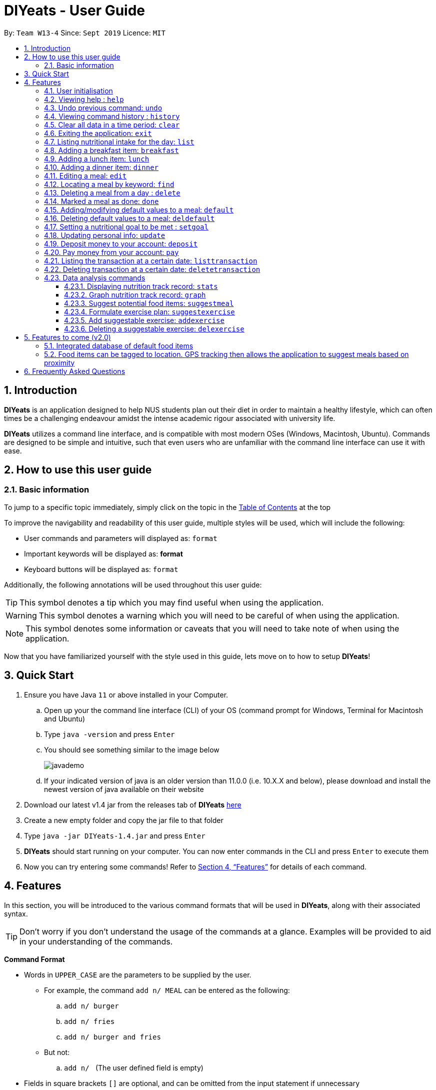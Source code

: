 = DIYeats - User Guide
:site-section: UserGuide
:toc:
:toc-title:
:toclevels: 3
:toc-placement: preamble
:sectnums:
:imagesDir: images
:stylesDir: stylesheets
:xrefstyle: full
:experimental:
ifdef::env-github[]
:tip-caption: :bulb:
:warning-caption: :warning:
:note-caption: :information_source:
endif::[]
:repoURL: https://github.com/AY1920S1-CS2113T-W13-4/main

By: `Team W13-4`      Since: `Sept 2019`      Licence: `MIT`

== Introduction

*DIYeats* is an application designed to help NUS students plan out their diet in order to maintain a healthy lifestyle,
which can often times be a challenging endeavour amidst the intense academic rigour associated with university life.

*DIYeats* utilizes a command line interface, and is compatible with most modern OSes
(Windows, Macintosh, Ubuntu). Commands are designed to be simple and intuitive, such that even users who are
unfamiliar with the command line interface can use it with ease.


== How to use this user guide

=== Basic information

To jump to a specific topic immediately, simply click on the topic in the <<toc, Table of Contents>> at the top

To improve the navigability and readability of this user guide, multiple styles will be used, which will
include the following:

* User commands and parameters will displayed as: `format`
* Important keywords will be displayed as: *format*
* Keyboard buttons will be displayed as: kbd:[format]


Additionally, the following annotations will be used throughout this user guide:

[TIP]
====
This symbol denotes a tip which you may find useful when using the application.
====
[WARNING]
====
This symbol denotes a warning which you will need to be careful of when using the application.
====
[NOTE]
====
This symbol denotes some information or caveats that you will need to take note of when using the application.
====

Now that you have familiarized yourself with the style used in this guide, lets move on to how to setup *DIYeats*!

== Quick Start
.  Ensure you have Java `11` or above installed in your Computer.
..  Open up your the command line interface (CLI) of your OS
    (command prompt for Windows, Terminal for Macintosh and Ubuntu)
..  Type `java -version` and press kbd:[Enter]
..  You should see something similar to the image below
+
image::javademo.png[width=""]
+
..  If your indicated version of java is an older version than 11.0.0 (i.e. 10.X.X and below),
please download and install the newest version of java available
on their website
.  Download our latest v1.4 jar from the releases tab of *DIYeats* link:https://github.com/AY1920S1-CS2113T-W13-4/main/releases[here]
. Create a new empty folder and copy the jar file to that folder
.  Type `java -jar DIYeats-1.4.jar` and press kbd:[Enter]
.  *DIYeats* should start running on your computer. You can now
enter commands in the CLI and press kbd:[Enter] to execute them

. Now you can try entering some commands! Refer to <<Features>> for details of each command.

[[Features]]
== Features

In this section, you will be introduced to the various command formats that will be used in *DIYeats*, along with their associated syntax.

[TIP]
====
Don't worry if you don't understand the usage of the commands at a glance.
Examples will be provided to aid in your understanding of the commands.
====
====
*Command Format*

* Words in `UPPER_CASE` are the parameters to be supplied by the user.
**  For example, the command `add n/ MEAL` can be entered as the following:
.. `add n/ burger`
.. `add n/ fries`
.. `add n/ burger and fries`
** But not:
.. `add n/{nbsp}` (The user defined field is empty)
* Fields in square brackets `[]` are optional, and can be omitted from the input statement if unnecessary
** For example, `n/ MEAL [t/ TAG]` can be entered as:
.. `n/ burger t/ calories`
.. `n/ fries t/ sodium`
.. `n/ burger`
* Fields in arrow brackets `<>` are required after its preceding  optional tag
** For example, `[t/ TAG]` `<QUANTITY>` can be entered as:
.. `t/ calories` `100`
.. `t/ sodium` `10`
.. `{nbsp}` (The optional tag is not present)
** But not:
.. `t/calories` `{nbsp}` (The required user defined field is empty)
* Fields with `…`​ after them can be used multiple times including zero times
 ** For example, `[t/ TAG]...` can be entered as:
 .. `{nbsp}` (i.e. 0 times)
 .. `t/ calories`
 .. `t/ calcium t/ sodium`,  etc.
====

[WARNING]
====
* Commands demonstrated in the user guide only accept numerical inputs in the *integer format*, unless otherwise stated
** For example, `20` should be entered instead of `twenty` when trying to input a number
* Parameter values should not be *empty or negative* (unless otherwise stated).
* All commands to be entered in the CLI should be proceeded with the kbd:[Enter] key,
====

Now that you have familiarized yourself with the command syntax that will be used, lets move on to the actual commands that can be used in *DIYeats*!

==== User initialisation

If this is the first time you are launching our application on your computer, you will be prompted with the following
text:

image::startup1.PNG[]

If so, please enter the user initialisation command in the following format.

* `/name <NAME> /age <AGE> /weight <WEIGHT> /height <HEIGHT> /activity <ACTIVITY_LEVEL> /gender <GENDER>`

The data collected by our application will be used to create a
personalized user experience tailored specifically to you!

[WARNING]
====
* Activity level is defined by the following
** 1) Sedentary
** 2) Lightly active
** 3) Moderately active
** 4) Very active
** 5) Extra active
====

==== Viewing help : `help`
Lost? Simply open up this user guide from inside the application by entering the command `help` in the CLI.

==== Undo previous command: `undo`
Accidentally entered an erroneous command? Revert the command by entering the command `undo` in the CLI.

image::Undo_Command.png[]

[WARNING]
====
You can only undo commands that were entered in the *current session* of the application.
====

==== Viewing command history : `history`
Lost track of your commands in the middle of a session? Use the history command to double check. Upon entering the command
`history` into the CLI, all of your previously entered commands will be displayed in a easy to read list.

[WARNING]
====
You can only view commands that were entered in the *current session* of the application.
====

==== Clear all data in a time period: `clear`
Format: `/startdate START_DATE /enddate END_DATE`

Need to clear all the data from a single month without the hassle of entering the delete command multiple times?
Simply enter the `clear` command followed by a start date and the end date, and the application will take care of the rest!

[NOTE]
====
* The dates entered which are marked for deletion are *inclusive*. E.g `clear /startdate 1/1/2019 /enddate 3/1/2019` will delete all meals inclusive of 1/1/2019 and 3/1/2019.
* To delete all meals on 1 particular day, simply enter `clear /startdate 1/1/2019 /enddate 1/1/2019` to clear all meals on 1st Jan 2019.
====

==== Exiting the application: `exit`

To exit the application, simply enter `exit` in the CLI. All of your changes are automatically saved, before ending the current session.

==== Listing nutritional intake for the day: `list`
Format: `list [/date] <DATE>`

Want to view your current nutritional intake for today? Simply enter the command `list` to show your current recorded nutritional intake for breakfast, lunch and dinner.

The command supports the viewing of data from other dates: simply specify the date after adding a `/date` flag.
The command also supports sorting the data to be viewed: simply specify the sorting criteria after adding a `/sort` flag.

Examples:

* You want to view your data today:
** `list`
* You want to view your data from 26th of December, 2019:
** `list /date 26/12/2019`
* You want to view your data from 1st of January, 2018 based on calorie (from largest calorie):
** `list /date 1/1/2018 /sort calorieDescending`
* You want to view your data from 31th of December, 2019 based on their cost (from cheapest):
** `list /sort costAscending /date 31/12/2019`

[NOTE]
====
* Current date is obtained from the system date in your computer.
* Dates should be entered in the following format: dd/mm/yyyy and must be valid date.
* There are three sorting criteria, `costAscending`, `costDescending`, `calorieAscending`, and `calorieDescending`:
** `costAscending` will sort the list based on their costs in ascending order.
** `costDescending` will sort the list based on their costs in descending order.
** `calorieAscending` will sort the list based on their calories in ascending order.
** `calorieDescending` will sort the list based on their calories in ascending order.
** Not specifying sort criteria will sort the list based on their meal (breakfast, followed by lunch, and followed by dinner)
====

==== Adding a breakfast item: `breakfast`

Format: `breakfast DESCRIPTION [/TAG]<QUANTITY>... [/date] <DATE>`

Want to add a breakfast item with its associated nutritional information? Use the `breakfast` command!

The command also supports the addition of data to other dates: simply specify the date after adding a `/date` flag at the end of the statement

Examples:

* You ate a hamburger today, but you are unsure of its nutritional value:
** `breakfast hamburger`
+
image::Breakfast_3.png[width=""]
+
* You ate a hamburger that had 1000 calories and 10 grams of sodium worth in salt, with a cost of 7.50SGD
** `breakfast hamburger /calories 1000 /sodium 10 /cost 7.50`
+
image::Breakfast_1.png[width=""]
+
* You ate a hamburger that had 1000 calories and 10 grams of sodium worth in salt on 1st of January, 2019, but you are only adding the item today
** `breakfast hamburger /cost 7.50 /calories 1000 /sodium 10 /date 1/1/2019`
+
image::Breakfast_2.png[width=""]
+

[NOTE]
====
* Current date is obtained from the system date in your computer.
* Dates should be entered in the following format: dd/mm/yyyy.
* Only meals recorded under default meals can be added without their nutritional values.
====

==== Adding a lunch item: `lunch`

Format: `lunch DESCRIPTION [/TAG]<QUANTITY>... [/date] <DATE>`

Want to add a lunch item with its associated nutritional information? Use the `lunch` command!

The command also supports the addition of data to other dates: simply specify the date after adding a `/date` flag at the end of the statement

Examples:

* You ate a hamburger today, but you are unsure of its nutritional value:
** `lunch hamburger`
+
image::Lunch_1.png[]
* You ate a hamburger that had 1000 calories and 10 grams of sodium worth in salt
** `lunch hamburger /calories 1000 /sodium 10 /cost 7.50`
+
image::Lunch_2.png[]
* You ate a hamburger that had 1000 calories and 10 grams of sodium worth in salt on 1st of January, 2019, but you are only adding the item today
** `lunch hamburger /cost 7.50 /calories 1000 /sodium 10 /date 1/1/2019`
+
image::Lunch_3.png[]

[NOTE]
====
* Current date is obtained from the system date in your computer.
* Dates should be entered in the following format: dd/mm/yyy.
* Only meals recorded under default meals can be added without their nutritional values.
====


==== Adding a dinner item: `dinner`

Format: `dinner DESCRIPTION [/TAG]<QUANTITY>... [/date] <DATE>`

Want to add a dinner item with its associated nutritional information? Use the `dinner` command!

The command also supports the addition of data to other dates: simply specify the date after adding a `/date` flag at the end of the statement

Examples:

* You ate a hamburger today, but you are unsure of its nutritional value:
** `dinner hamburger`
+
image::Dinner_1.png[]
* You ate a hamburger that had 1000 calories and 10 grams of sodium worth in salt
** `dinner hamburger /calories 1000 /sodium 10 /cost 7.5`
+
image::Dinner_2.png[]
* You ate a hamburger that had 1000 calories and 10 grams of sodium worth in salt on 1st of January, 2019, but you are only adding the item today
** `dinner hamburger /calories 1000 /sodium 10 /date 1/1/2019`
+
image::Dinner_3.png[]

[NOTE]
====
* Current date is obtained from the system date in your computer.
* Dates should be entered in the following format: dd/mm/yyyy.
* Only meals recorded under default meals can be added without their nutritional values.
====

==== Editing a meal: `edit`

Format: `edit INDEX [/date]<DATE> [/TAG]<QUANTITY>...`

Accidentally entered the wrong details for a  meal item? Use the `edit` command! Simply enter the index of the meal that you wish to edit
after the edit command, along with the tagged values that you wish to edit.

The command also supports the editing of data in other dates: simply specify the date after adding a /date flag.

Examples:

* Suppose your current meal list via the `list` command looks like this:

+
image::Edit_Command_List.png[]


** You accidentally added kueh to your meal list with an extra 0 for calories (i.e. 1800 instead of 180). To update the calories from 1800 to 180:
*** `edit 1 /calorie 180`
** You want to add the value of fats (50g) to the kueh:
*** `edit 1 /fats 50`
** You want to change the name of the meal from `Kueh` to `Cocunut Kueh`:
*** `edit 1 /name Cocunut Kueh`
* You have a breakfast item (with index 2) in the database on 1st of January 2019 called burger, with 100 kilocalories, 100g calcium and 100g fats for its nutritional value
** You want to change the value of fats to 50g:
*** `edit 2 /fats 50 /date 1/1/2019`

[NOTE]
====
* Current date is obtained from the system date in your computer.
* Dates should be entered in the following format: dd/mm/yyyy.
* Ensure integer values follow each meal tag (except for `name` tag, which allows string input and `cost` tag, which allows float input).
====
==== Locating a meal by keyword: `find`
Perhaps you want to refer to the nutritional value of a meal you have had in the past, but cant seem to recall the date?
Simply enter the `find` command, followed by the description of the meal you had. Our application will automatically sieve through
all your past meals, and present you with all the results that are relevant to the description you have provided

[NOTE]
====
* The search is case sensitive. e.g `Ham` will not match `ham`
* Only the description of the meal is searched.
* Substrings will be matched e.g. `Han` will match `Hans`
====

Examples:

* `find fish` +
Returns meals with possible descriptions `steamed fish` and `fish and chips`

==== Deleting a meal from a day : `delete`

Format: `delete INDEX [/date]<DATE>`

Changing your mind and want to remove your planned meal? Use `delete` command to conveniently remove the meal from
the database!

[NOTE]
====
* Deletes the task at the specified `INDEX`.
* The index refers to the index number shown in the displayed tasklist.
* The index *must be a positive integer* 1, 2, 3, ...
====

Examples:

* `delete 3` +
Delete the 3rd meal on today's list

* `done 1 /date 10/10/2019`
Delete the 1st meal on 10/10/2019

==== Marked a meal as done: `done`

Format: `done INDEX [/date] <DATE>`

Finished eating your meal? Use `done` command to marked it as done! You can see the updated remaining calories that you can
eat for the rest of the day! Furthermore, you can see the updated account balance after you paid the food you have eaten!

[NOTE]
====
* Marked done the task at the specified `INDEX`.
* The index refers to the index number shown in the displayed tasklist.
* The index *must be a positive integer* (1, 2, 3, ...) and must not go out of bound of the list of meals.
* Only meals that have been eaten are counted to the calories you have eaten that day.
* Only meals that have been marked done will deduct the account balance.
* Marking done meal that has been eaten would not do anything.
* If the food cost exceeds the account balance remaining, the meal will not be marked done.
====

Examples:

* `done 2` +
Mark the 2nd meal on today's list as done

* `done 3 /date 25/10/2019`
Mark the 3rd meal on 25/10/2019 as done

==== Adding/modifying default values to a meal: `default`

Format: `default DESCRIPTION [/TAG]<QUANTITY>...`

Tired of entering the same nutritional values for a recurring dish repeatedly? By using the `default` command, you can set default
nutritional values for food items that have the same description.

Examples:

* `default Mega Zinger burger /calories 1100` +
This will assign the default values of 1100 calories to food items that have the name "Mega Zinger burger"
** Next time when you enter a meal item, say `lunch Mega Zinger burger`, it will already have the 1100 calories associated with it
+
image::Add_Command_1.png[]

[NOTE]
====
* Only one set of default values can exist for every name of a meal
* To override the existing defaults, simply run another default command with the same name, or override the existing
tag within the `breakfast`, `lunch` or `dinner` command.
* Assigning default values to a meal will also make DIYeats able to suggest it the next time you use the suggestmeal command
====

==== Deleting default values to a meal: `deldefault`

Format: `deldefault DESCRIPTION`

Need to delete a previously assigned default value? Use the `deldefault` command, followed by the name of the default value to be deleted.

Examples:

* There is a default value associated with `Mega Zinger burger`, and you wish to remove it.
** `deldefault Mega Zinger burger`
+
image::Del_Default_1.png[]
* You want to delete a default value associated with `burger`, but you are not exactly sure whats the exact name of the meal.
** `deldefault burger`
+
image::Del_Default_2.png[]

** Say you want to delete fish burger, enter `1`
+
image::Del_Default_3.png[]

[NOTE]
====
* Deleting default values to a meal will also prevent DIYeats from suggesting in the suggestmeal command
* This function is case sensitive.
====
==== Setting a nutritional goal to be met : `setgoal`

Format: `setgoal /start START_DATE /end END_DATE /activity ACTIVITY /weight WEIGHT`

[TIP]
====
* This command is a prerequisite for many other features in the application. Please try to set this up as soon as possible
to enjoy the full capabilities of our application.
====

Want to set a nutritional goal to be met at the end of a set timeframe, e.g: consuming at most a certain amount of calories worth of foods
by the end of the month? Use the `setgoal` command!

[NOTE]
====
* Dates should be entered in the following format: dd/mm/yyyy.
* Activity level is a range between 1 to 5 inclusive, from 1 being sedentary to 5 being very active.
* The command will only accept activity levels that are higher or equal to the activity level indicated during user setup.
====

[WARNING]
====
* All parameters specified in the format must be specified, or the command will be rendered invalid.
* Unrealistic weight loss goals will be discarded (e.g. trying to lose more than 40% of static calorie expenditure per day).
* Updating weight to a value that renders the set goal unrealistic will cause the goal to be discarded next time the application is loaded.
====

Examples:

* You want to set a goal between 10th November 2019 to 10th November 2020, reaching your target weight of 50 kg and attaining a very active lifestyle by the end of the goal
** `setgoal /start 10/11/2019 /end 10/11/2020 /activity 5 /weight 50`

* You want to set a goal between 1st November 2019 to 28th January 2020, reaching your target weight of 50 kg and attaining a active lifestyle by the end of the goal
** `setgoal /start 1/11/2019 /end 28/1/2020 /activity 4 /weight 70`

==== Updating personal info: `update`

Format: `update [/TAG]<VALUE>...`

Accidentally entered the wrong personal information during setup, or simply wish to update your body weight at the end of each date
for tracking purposes? By using the `update` command, along with the respective tags, you can easily change the information stored
on the application. A reset tag can also be used reset all of your tracked progress in the app so far.

Examples:

* Tags you can use
** `/name` `/age` `/weight` `/activity` `/height`
* You want to update your body weight for the day to 50 kg:
** `update /weight 50`
*
+
image::Update_Command_1.png[]
* You want to update your body weight and age to be 50 kg and 20 respectively:
** `update /weight 50 /age 50`
*
+
image::Update_Command_2.png[]

==== Deposit money to your account: `deposit`

Format: `deposit AMOUNT [/date]<DATE>`

Received salary from your part-time job? Or just got an allowance? Simply deposit your income to your account using the `deposit` command!

The command also supports the addition of the transaction to other dates: simply specify the date after adding a `/date` flag at the end of the statement.

Examples:

* You deposit 100SGD today
** `deposit 100`
+
image::Deposit_1.png[]
* You deposited 300SGD on 1st January, 2019, but you are only adding the transaction now
** `deposit 300 /date 1/1/2019`
+
image::Deposit_2.png[]

[NOTE]
====
* Current date is obtained from the system date in your computer.
* Dates should be entered in the following format: dd/mm/yyyy.
* Dates should be entered in the following format: day/month/year.
* Adding deposit in the future does not work.
* The `AMOUNT` is expressed in Singapore Dollar (SGD)
* The `AMOUNT` should only go up to two decimal points (e.g. 2.50, 150.75)
* The Account Balance must not exceed the max value of BigDecimal data type

====

==== Pay money from your account: `pay`

Format: `pay AMOUNT [/date]<DATE>`

Paying for utilities or other miscellaneous fees? Simply deduct your account using `pay` command!

The command also supports the addition of the transaction to other dates: simply specify the date after adding a `/date` flag at the end of the statement.

Examples:

* You pay 100SGD today (assuming original account balance of 400SGD)
** `pay 100`
+
image::Pay_1.png[]
* You paid 300SGD on 1st January, 2019, but you are only adding the transaction now
** `pay 300 /date 1/1/2019`
+
image::Pay_2.png[]

[NOTE]
====
* Current date is obtained from the system date in your computer.
* Dates should be entered in the following format: dd/mm/yyyy.
* Adding payment in the future does not work.
* The `AMOUNT` is expressed in Singapore Dollar (SGD)
* The `AMOUNT` can only go up to two decimal points (e.g. 2.50, 150.75)
* The `AMOUNT` should not exceed the current account balance. If it does, the payment transaction will not be made.
====


==== Listing the transaction at a certain date: `listtransaction`

Format: `listtransaction [/date]<DATE>`

Want to see what transactions occur during the day? Simply use listtransaction to conveniently display them!

Examples:

* You want to list the transaction for today
** `listtransaction`

* You want to list the transactions on 1/1/2019
** `listtransaction /date 1/1/2019`

[NOTE]
====
* Current date is obtained from the system date in your computer.
* Dates should be entered in the following format: dd/mm/yyyy and must be a valid date.
====


==== Deleting transaction at a certain date: `deletetransaction`

Format: `deletetransaction INDEX [/date]<Date>`

Want to delete a transaction and get refunded by the amount of the transaction? Simply use deletetransaction to delete transaction!

Examples:

* You want to delete transaction indexed 2 for today
** `deletetransaction 2`

* You want to delete transaction indexed 3 on 1/1/2019
** `deletetransaction 3 /date 1/1/2019`

[NOTE]
====
* Current date is obtained from the system date in your computer.
* Dates should be entered in the following format: dd/mm/yyyy and must be a valid date.
* The index must be a positive integer 1, 2, 3 ... (and must not exceed the bound of the list)
====

=== Data analysis commands

==== Displaying nutrition track record: `stats`

Format: `stats [/date]<START_DATE> <END_DATE>`

[NOTE]
====
* This command does not work if no goal has been set. Please refer to the setgoal commmand to set a goal.
====

Want to know if you are meeting your nutritional quota for the day? Your average nutrient intake across each of your
three meals for the past month, or what is the average nutritional intake you will need to maintain in order to hit your set quota for the month?
Simply enter the `stats` command, and our application will compute all the necessary data for you, and display them to you in a clear and
concise manner

image::Stats_Command.png[]


==== Graph nutrition track record: `graph`

Format: `graph /type <DATA_TYPE> /month <MONTH> /year <YEAR>`

Want to monitor trends in your diet in a graphical form? By using the `graph` command, you will be able to see your nutritional
intake across a time period charted as a graph.

image::Graph.png[width=""]

==== Suggest potential food items: `suggestmeal`

Format: `suggestmeal [/date] <DATE> [/type] <MealType> [/display] <Integer>`

Not sure what food items to add to tomorrow's meal schedule? Simply use the `suggestmeal` command, which will automatically suggest a meal that will conform to your set nutritional goals based on the default meals available. The command allows you to also set for which meal the suggestion should be for as well as the maximum number of meal suggestions you want to see.

Examples:

1. You want a dinner meal suggestion for 29/10/2019 with up to maximum 5 meals to be suggested.

* `suggestmeal /date 29/10/2019 /type d /display 3`
+
image::Suggest_Meal_1.png[width=""]
+

2. You want a breakfast suggestion for today.

* `suggestmeal /type b`
+
image::Suggest_Meal_2.png[width=""]

* You can opt to type 0 to reject all the suggestions, but if you did choose a suggestion, the command will add it to your list and will also show you the potential amount of calories your current plan has given that you ate everything (not only the ones marked as done).
+
image::Suggest_Meal_3.png[width=""]
+

[NOTE]
====
* The default meal type (if not specified) is lunch.
* The default date (if not specified) is the current date on the user's computer.
* The default display size (if not specified) is 5.
* No suggestions may be displayed by *DIYeats* if your remaining calories for the day are low or no `default` meals exist in *DIYeats*
====

==== Formulate exercise plan: `suggestexercise`

Format: `suggestexercise [/date] <DATE> [/find] <KEYWORD>`

[WARNING]
====
* This function requires a goal to be set up before it can be used
====

Accidentally exceeded your nutritional quota, but don`t want to skim on your next meal? No worries, for `suggestexercise` is able to suggest an exercise plan for you to
work off those extra calories, keeping you on track to your goal.

Examples:

. Enter a variant of the suggestexercise command.
.. You want a exercise suggestion for today.

** `suggestexercise`
+
image::Suggest_Exercise_1.png[width=""]

* You want a exercise suggestion for 1/1/2000.
** `suggestexercise /date 1/1/2000`
+
image::Suggest_Exercise_4.png[width=""]

.. You want a exercise suggestion related to Cycling.
** `suggestexercise /find cycling`
+
image::Suggest_Exercise_5.png[width=""]

. Enter the index of the exercise you want. The application will prompt you with a success message as shown below. The date shown will vary
depending on what date you indicated. Otherwise, you can also enter `0` to terminate the command without selecting an exercise.
+
image::Suggest_Exercise_2.png[width=""]

. Now, whenever you use the list command today, it will show you your selected exercise
+
image::Suggest_Exercise_3.png[width=""]

[NOTE]
====
* The default date (if not specified) is the current date on the user's computer.
* If no keyword is specified, the command will display all exercises it can suggest
* Date should be entered in the form dd/MM/yyyy
====

==== Add suggestable exercise: `addexercise`

Format: `addexercise DESCRIPTION /value MET`

Want to add a custom exercise regimen to the suggestexercise command? Use the `addexercise` command, followed by a description
of the exercises routine, and its MET value after a /value tag.

[TIP]
====
MET stands for "one metabolic unit" at rest. Thus if an exercise is five times as energy burning as what you do at rest,
it would be five METs.
====

Examples:

* You want a "sprinting" exercise routine worth 23 METs.
** `addexercise sprinting /value 23`
+
image::Add_Exercise_1.png[width=""]

* You want a "Rock climbing" exercise routine worth 10 METs.
** `addexercise Rock climbing /value 10`
+
image::Add_Exercise_2.png[width=""]

[NOTE]
====
* MET value cannot be negative, or lower than 1 (no activity should cause you to lose less energy than doing nothing)
* There cannot be two suggestable exercises with exactly the same name. The new one will override the older entry's MET value.
====

==== Deleting a suggestable exercise: `delexercise`

Format: `delexercise DESCRIPTION`

Need to delete a suggestable exercise routine? Use the `delexercise` command, followed by the description of the exercise routine to be deleted.

Examples:

* There is a exercise routine associated with `sprinting`, and you wish to remove it.
** `delexercise sprinting`
+
image::Del_Exercise_1.png[]
* You want to delete a default value associated with `cycling`, but you are not exactly sure whats the exact name of the exercise routine.
** `delexercise cycling`
+
image::Del_Exercise_2.png[]
+

Say you want to delete heavy effort cycling, enter `3`
+
image::Del_Exercise_3.png[]
+
Otherwise, you can enter `0` to terminate the command without deleting anything

[NOTE]
====
* Deleting default values to a meal will also prevent DIYeats from suggesting in the suggestmeal command
* This function is case sensitive.
====
== Features to come (v2.0)

=== Integrated database of default food items

=== Food items can be tagged to location. GPS tracking then allows the application to suggest meals based on proximity

== Frequently Asked Questions
*Q: How do I save my data?*

A: Whenever you run any commands that makes changes to the data stored in the application, DIYeats will automatically save the data in the Data directory.

*Q: How do I migrate my data in between computers?*

A: If you wish to migrate your data to another computer, simply copy and paste the entire directory of the application over to the new computer.